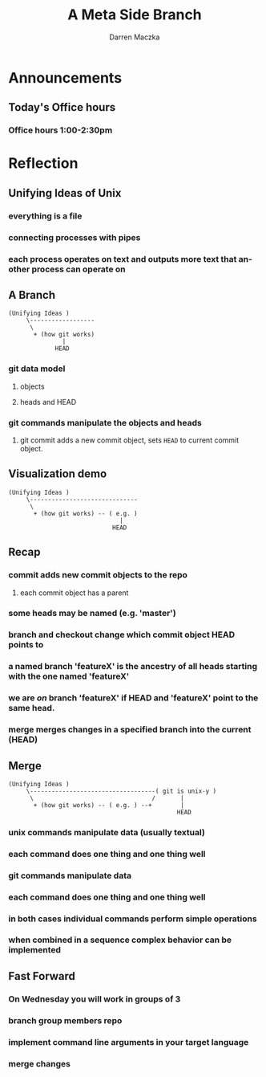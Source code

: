 #+TITLE: A Meta Side Branch
#+AUTHOR: Darren Maczka
#+LaTeX_HEADER: \usepackage{xcolor}
#+LaTeX_HEADER: \usepackage{mathptmx}
#+LaTeX_HEADER: \usepackage{tikz}
#+LaTeX_HEADER: \usetikzlibrary{arrows}
#+LaTeX_HEADER: \usepackage{verbatim}
#+LaTeX_CLASS: beamer
#+LaTeX_CLASS_OPTIONS: [presentation]
#+BEAMER_FRAME_LEVEL: 2
#+LANGUAGE:  en
#+OPTIONS:   H:3 num:t toc:t \n:nil @:t ::t |:t ^:t -:t f:t *:t <:t
#+OPTIONS:   TeX:t LaTeX:t skip:nil d:nil todo:t pri:nil tags:not-in-toc
#+BEAMER_HEADER_EXTRA: \usetheme{CambridgeUS}
#+COLUMNS: %45ITEM %10BEAMER_env(Env) %10BEAMER_envargs(Env Args) %4BEAMER_col(Col) %8BEAMER_extra(Extra)
#+PROPERTY: BEAMER_col_ALL 0.1 0.2 0.3 0.4 0.5 0.6 0.7 0.8 0.9 1.0 :ETC

* Announcements
** Today's Office hours
*** Office hours 1:00-2:30pm
* Reflection
** Unifying Ideas of Unix
*** everything is a file
*** connecting processes with pipes
*** each process operates on text and outputs more text that another process can operate on
** A Branch
#+begin_example
(Unifying Ideas ) 
     \------------------
      \                        
       + (how git works) 
               |
             HEAD
#+end_example
*** git data model
**** objects
**** heads and HEAD
*** git commands manipulate the objects and heads
**** git commit adds a new commit object, sets =HEAD= to current commit object.  
** Visualization demo
#+begin_example
(Unifying Ideas ) 
     \------------------------------
      \                             
       + (how git works) -- ( e.g. )
                               |
                             HEAD
#+end_example
** Recap
*** commit adds new commit objects to the repo
**** each commit object has a parent
*** some heads may be named (e.g. 'master')
*** branch and checkout change which commit object HEAD points to
*** a named branch 'featureX' is the ancestry of all heads starting with the one named 'featureX'
*** we are /on/ branch 'featureX' if HEAD and 'featureX' point to the same head.
*** merge merges changes in a specified branch into the current (HEAD)
** Merge
#+begin_example
(Unifying Ideas ) 
     \-----------------------------------( git is unix-y )
      \                                 /       |
       + (how git works) -- ( e.g. ) --+        |
                                               HEAD
#+end_example
*** unix commands manipulate data (usually textual)
*** each command does one thing and one thing well
*** git commands manipulate data
*** each command does one thing and one thing well
*** in both cases individual commands perform simple operations
*** when combined in a sequence complex behavior can be implemented
** Fast Forward
*** On Wednesday you will work in groups of 3
*** branch group members repo
*** implement command line arguments in your target language
*** merge changes
